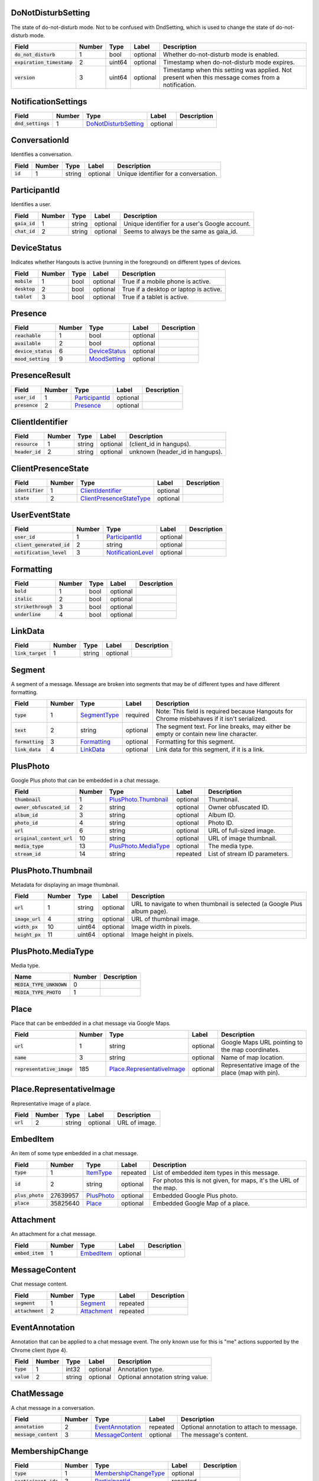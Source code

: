 .. This file was automatically generated from hangups/hangouts.proto and should not be edited directly.

DoNotDisturbSetting
-------------------

The state of do-not-disturb mode. Not to be confused with DndSetting, which
is used to change the state of do-not-disturb mode.

============================ ====== ====== ======== =================================================================================================
Field                        Number Type   Label    Description                                                                                      
============================ ====== ====== ======== =================================================================================================
:code:`do_not_disturb`       1      bool   optional Whether do-not-disturb mode is enabled.                                                          
:code:`expiration_timestamp` 2      uint64 optional Timestamp when do-not-disturb mode expires.                                                      
:code:`version`              3      uint64 optional Timestamp when this setting was applied. Not present when this message comes from a notification.
============================ ====== ====== ======== =================================================================================================

NotificationSettings
--------------------

==================== ====== ====================== ======== ===========
Field                Number Type                   Label    Description
==================== ====== ====================== ======== ===========
:code:`dnd_settings` 1      `DoNotDisturbSetting`_ optional            
==================== ====== ====================== ======== ===========

ConversationId
--------------

Identifies a conversation.

========== ====== ====== ======== =====================================
Field      Number Type   Label    Description                          
========== ====== ====== ======== =====================================
:code:`id` 1      string optional Unique identifier for a conversation.
========== ====== ====== ======== =====================================

ParticipantId
-------------

Identifies a user.

=============== ====== ====== ======== ==============================================
Field           Number Type   Label    Description                                   
=============== ====== ====== ======== ==============================================
:code:`gaia_id` 1      string optional Unique identifier for a user's Google account.
:code:`chat_id` 2      string optional Seems to always be the same as gaia_id.       
=============== ====== ====== ======== ==============================================

DeviceStatus
------------

Indicates whether Hangouts is active (running in the foreground) on
different types of devices.

=============== ====== ==== ======== ======================================
Field           Number Type Label    Description                           
=============== ====== ==== ======== ======================================
:code:`mobile`  1      bool optional True if a mobile phone is active.     
:code:`desktop` 2      bool optional True if a desktop or laptop is active.
:code:`tablet`  3      bool optional True if a tablet is active.           
=============== ====== ==== ======== ======================================

Presence
--------

===================== ====== =============== ======== ===========
Field                 Number Type            Label    Description
===================== ====== =============== ======== ===========
:code:`reachable`     1      bool            optional            
:code:`available`     2      bool            optional            
:code:`device_status` 6      `DeviceStatus`_ optional            
:code:`mood_setting`  9      `MoodSetting`_  optional            
===================== ====== =============== ======== ===========

PresenceResult
--------------

================ ====== ================ ======== ===========
Field            Number Type             Label    Description
================ ====== ================ ======== ===========
:code:`user_id`  1      `ParticipantId`_ optional            
:code:`presence` 2      `Presence`_      optional            
================ ====== ================ ======== ===========

ClientIdentifier
----------------

================= ====== ====== ======== ===============================
Field             Number Type   Label    Description                    
================= ====== ====== ======== ===============================
:code:`resource`  1      string optional (client_id in hangups).        
:code:`header_id` 2      string optional unknown (header_id in hangups).
================= ====== ====== ======== ===============================

ClientPresenceState
-------------------

================== ====== ========================== ======== ===========
Field              Number Type                       Label    Description
================== ====== ========================== ======== ===========
:code:`identifier` 1      `ClientIdentifier`_        optional            
:code:`state`      2      `ClientPresenceStateType`_ optional            
================== ====== ========================== ======== ===========

UserEventState
--------------

=========================== ====== ==================== ======== ===========
Field                       Number Type                 Label    Description
=========================== ====== ==================== ======== ===========
:code:`user_id`             1      `ParticipantId`_     optional            
:code:`client_generated_id` 2      string               optional            
:code:`notification_level`  3      `NotificationLevel`_ optional            
=========================== ====== ==================== ======== ===========

Formatting
----------

===================== ====== ==== ======== ===========
Field                 Number Type Label    Description
===================== ====== ==== ======== ===========
:code:`bold`          1      bool optional            
:code:`italic`        2      bool optional            
:code:`strikethrough` 3      bool optional            
:code:`underline`     4      bool optional            
===================== ====== ==== ======== ===========

LinkData
--------

=================== ====== ====== ======== ===========
Field               Number Type   Label    Description
=================== ====== ====== ======== ===========
:code:`link_target` 1      string optional            
=================== ====== ====== ======== ===========

Segment
-------

A segment of a message. Message are broken into segments that may be of
different types and have different formatting.

================== ====== ============== ======== ===========================================================================================
Field              Number Type           Label    Description                                                                                
================== ====== ============== ======== ===========================================================================================
:code:`type`       1      `SegmentType`_ required Note: This field is required because Hangouts for Chrome misbehaves if it isn't serialized.
:code:`text`       2      string         optional The segment text. For line breaks, may either be empty or contain new line character.      
:code:`formatting` 3      `Formatting`_  optional Formatting for this segment.                                                               
:code:`link_data`  4      `LinkData`_    optional Link data for this segment, if it is a link.                                               
================== ====== ============== ======== ===========================================================================================

PlusPhoto
---------

Google Plus photo that can be embedded in a chat message.

============================ ====== ====================== ======== =============================
Field                        Number Type                   Label    Description                  
============================ ====== ====================== ======== =============================
:code:`thumbnail`            1      `PlusPhoto.Thumbnail`_ optional Thumbnail.                   
:code:`owner_obfuscated_id`  2      string                 optional Owner obfuscated ID.         
:code:`album_id`             3      string                 optional Album ID.                    
:code:`photo_id`             4      string                 optional Photo ID.                    
:code:`url`                  6      string                 optional URL of full-sized image.     
:code:`original_content_url` 10     string                 optional URL of image thumbnail.      
:code:`media_type`           13     `PlusPhoto.MediaType`_ optional The media type.              
:code:`stream_id`            14     string                 repeated List of stream ID parameters.
============================ ====== ====================== ======== =============================

PlusPhoto.Thumbnail
-------------------

Metadata for displaying an image thumbnail.

================= ====== ====== ======== =========================================================================
Field             Number Type   Label    Description                                                              
================= ====== ====== ======== =========================================================================
:code:`url`       1      string optional URL to navigate to when thumbnail is selected (a Google Plus album page).
:code:`image_url` 4      string optional URL of thumbnail image.                                                  
:code:`width_px`  10     uint64 optional Image width in pixels.                                                   
:code:`height_px` 11     uint64 optional Image height in pixels.                                                  
================= ====== ====== ======== =========================================================================

PlusPhoto.MediaType
-------------------

Media type.

========================== ====== ===========
Name                       Number Description
========================== ====== ===========
:code:`MEDIA_TYPE_UNKNOWN` 0                 
:code:`MEDIA_TYPE_PHOTO`   1                 
========================== ====== ===========

Place
-----

Place that can be embedded in a chat message via Google Maps.

============================ ====== ============================ ======== =================================================
Field                        Number Type                         Label    Description                                      
============================ ====== ============================ ======== =================================================
:code:`url`                  1      string                       optional Google Maps URL pointing to the map coordinates. 
:code:`name`                 3      string                       optional Name of map location.                            
:code:`representative_image` 185    `Place.RepresentativeImage`_ optional Representative image of the place (map with pin).
============================ ====== ============================ ======== =================================================

Place.RepresentativeImage
-------------------------

Representative image of a place.

=========== ====== ====== ======== =============
Field       Number Type   Label    Description  
=========== ====== ====== ======== =============
:code:`url` 2      string optional URL of image.
=========== ====== ====== ======== =============

EmbedItem
---------

An item of some type embedded in a chat message.

================== ======== ============ ======== ================================================================
Field              Number   Type         Label    Description                                                     
================== ======== ============ ======== ================================================================
:code:`type`       1        `ItemType`_  repeated List of embedded item types in this message.                    
:code:`id`         2        string       optional For photos this is not given, for maps, it's the URL of the map.
:code:`plus_photo` 27639957 `PlusPhoto`_ optional Embedded Google Plus photo.                                     
:code:`place`      35825640 `Place`_     optional Embedded Google Map of a place.                                 
================== ======== ============ ======== ================================================================

Attachment
----------

An attachment for a chat message.

================== ====== ============ ======== ===========
Field              Number Type         Label    Description
================== ====== ============ ======== ===========
:code:`embed_item` 1      `EmbedItem`_ optional            
================== ====== ============ ======== ===========

MessageContent
--------------

Chat message content.

================== ====== ============= ======== ===========
Field              Number Type          Label    Description
================== ====== ============= ======== ===========
:code:`segment`    1      `Segment`_    repeated            
:code:`attachment` 2      `Attachment`_ repeated            
================== ====== ============= ======== ===========

EventAnnotation
---------------

Annotation that can be applied to a chat message event. The only known use
for this is "\me" actions supported by the Chrome client (type 4).

============= ====== ====== ======== =================================
Field         Number Type   Label    Description                      
============= ====== ====== ======== =================================
:code:`type`  1      int32  optional Annotation type.                 
:code:`value` 2      string optional Optional annotation string value.
============= ====== ====== ======== =================================

ChatMessage
-----------

A chat message in a conversation.

======================= ====== ================== ======== =========================================
Field                   Number Type               Label    Description                              
======================= ====== ================== ======== =========================================
:code:`annotation`      2      `EventAnnotation`_ repeated Optional annotation to attach to message.
:code:`message_content` 3      `MessageContent`_  optional The message's content.                   
======================= ====== ================== ======== =========================================

MembershipChange
----------------

======================= ====== ======================= ======== ===========
Field                   Number Type                    Label    Description
======================= ====== ======================= ======== ===========
:code:`type`            1      `MembershipChangeType`_ optional            
:code:`participant_ids` 3      `ParticipantId`_        repeated            
======================= ====== ======================= ======== ===========

ConversationRename
------------------

================ ====== ====== ======== ===========
Field            Number Type   Label    Description
================ ====== ====== ======== ===========
:code:`new_name` 1      string optional            
:code:`old_name` 2      string optional            
================ ====== ====== ======== ===========

HangoutEvent
------------

====================== ====== =================== ======== ===========
Field                  Number Type                Label    Description
====================== ====== =================== ======== ===========
:code:`event_type`     1      `HangoutEventType`_ optional            
:code:`participant_id` 2      `ParticipantId`_    repeated            
====================== ====== =================== ======== ===========

OTRModification
---------------

====================== ====== ===================== ======== ===========
Field                  Number Type                  Label    Description
====================== ====== ===================== ======== ===========
:code:`old_otr_status` 1      `OffTheRecordStatus`_ optional            
:code:`new_otr_status` 2      `OffTheRecordStatus`_ optional            
:code:`old_otr_toggle` 3      `OffTheRecordToggle`_ optional            
:code:`new_otr_toggle` 4      `OffTheRecordToggle`_ optional            
====================== ====== ===================== ======== ===========

HashModifier
------------

================= ====== ====== ======== ===========
Field             Number Type   Label    Description
================= ====== ====== ======== ===========
:code:`update_id` 1      string optional            
:code:`hash_diff` 2      uint64 optional            
:code:`version`   4      uint64 optional            
================= ====== ====== ======== ===========

Event
-----

Event that becomes part of a conversation's history.

=============================== ====== ===================== ======== =============================================
Field                           Number Type                  Label    Description                                  
=============================== ====== ===================== ======== =============================================
:code:`conversation_id`         1      `ConversationId`_     optional ID of the conversation this event belongs to.
:code:`sender_id`               2      `ParticipantId`_      optional ID of the user that sent this event.         
:code:`timestamp`               3      uint64                optional Timestamp when the event occurred.           
:code:`self_event_state`        4      `UserEventState`_     optional                                              
:code:`source_type`             6      `SourceType`_         optional                                              
:code:`chat_message`            7      `ChatMessage`_        optional                                              
:code:`membership_change`       9      `MembershipChange`_   optional                                              
:code:`conversation_rename`     10     `ConversationRename`_ optional                                              
:code:`hangout_event`           11     `HangoutEvent`_       optional                                              
:code:`event_id`                12     string                optional Unique ID for the event.                     
:code:`expiration_timestamp`    13     uint64                optional                                              
:code:`otr_modification`        14     `OTRModification`_    optional                                              
:code:`advances_sort_timestamp` 15     bool                  optional                                              
:code:`otr_status`              16     `OffTheRecordStatus`_ optional                                              
:code:`persisted`               17     bool                  optional                                              
:code:`medium_type`             20     `DeliveryMedium`_     optional                                              
:code:`event_type`              23     `EventType`_          optional The event's type.                            
:code:`event_version`           24     uint64                optional Event version timestamp.                     
:code:`hash_modifier`           26     `HashModifier`_       optional                                              
=============================== ====== ===================== ======== =============================================

UserReadState
-------------

============================= ====== ================ ======== ===========
Field                         Number Type             Label    Description
============================= ====== ================ ======== ===========
:code:`participant_id`        1      `ParticipantId`_ optional            
:code:`latest_read_timestamp` 2      uint64           optional            
============================= ====== ================ ======== ===========

DeliveryMedium
--------------

=================== ====== ===================== ======== ======================================================
Field               Number Type                  Label    Description                                           
=================== ====== ===================== ======== ======================================================
:code:`medium_type` 1      `DeliveryMediumType`_ optional                                                       
:code:`phone`       2      `Phone`_              optional Phone number to use for sending Google Voice messages.
=================== ====== ===================== ======== ======================================================

DeliveryMediumOption
--------------------

======================= ====== ================= ======== ===========
Field                   Number Type              Label    Description
======================= ====== ================= ======== ===========
:code:`delivery_medium` 1      `DeliveryMedium`_ optional            
:code:`current_default` 2      bool              optional            
======================= ====== ================= ======== ===========

UserConversationState
---------------------

============================== ====== ======================= ======== ===========
Field                          Number Type                    Label    Description
============================== ====== ======================= ======== ===========
:code:`client_generated_id`    2      string                  optional            
:code:`self_read_state`        7      `UserReadState`_        optional            
:code:`status`                 8      `ConversationStatus`_   optional            
:code:`notification_level`     9      `NotificationLevel`_    optional            
:code:`view`                   10     `ConversationView`_     repeated            
:code:`inviter_id`             11     `ParticipantId`_        optional            
:code:`invite_timestamp`       12     uint64                  optional            
:code:`sort_timestamp`         13     uint64                  optional            
:code:`active_timestamp`       14     uint64                  optional            
:code:`delivery_medium_option` 17     `DeliveryMediumOption`_ repeated            
============================== ====== ======================= ======== ===========

ConversationParticipantData
---------------------------

============================= ====== =================== ======== ===========
Field                         Number Type                Label    Description
============================= ====== =================== ======== ===========
:code:`id`                    1      `ParticipantId`_    optional            
:code:`fallback_name`         2      string              optional            
:code:`invitation_status`     3      `InvitationStatus`_ optional            
:code:`participant_type`      5      `ParticipantType`_  optional            
:code:`new_invitation_status` 6      `InvitationStatus`_ optional            
============================= ====== =================== ======== ===========

Conversation
------------

A conversation between two or more users.

====================================== ====== ============================== ======== ======================================================================
Field                                  Number Type                           Label    Description                                                           
====================================== ====== ============================== ======== ======================================================================
:code:`conversation_id`                1      `ConversationId`_              optional                                                                       
:code:`type`                           2      `ConversationType`_            optional                                                                       
:code:`name`                           3      string                         optional                                                                       
:code:`self_conversation_state`        4      `UserConversationState`_       optional                                                                       
:code:`read_state`                     8      `UserReadState`_               repeated                                                                       
:code:`has_active_hangout`             9      bool                           optional True if the conversation has an active Hangout.                       
:code:`otr_status`                     10     `OffTheRecordStatus`_          optional The conversation's "off the record" status.                           
:code:`otr_toggle`                     11     `OffTheRecordToggle`_          optional Whether the OTR toggle is available to the user for this conversation.
:code:`conversation_history_supported` 12     bool                           optional                                                                       
:code:`current_participant`            13     `ParticipantId`_               repeated                                                                       
:code:`participant_data`               14     `ConversationParticipantData`_ repeated                                                                       
:code:`network_type`                   18     `NetworkType`_                 repeated                                                                       
:code:`force_history_state`            19     `ForceHistory`_                optional                                                                       
====================================== ====== ============================== ======== ======================================================================

EasterEgg
---------

=============== ====== ====== ======== ===========
Field           Number Type   Label    Description
=============== ====== ====== ======== ===========
:code:`message` 1      string optional            
=============== ====== ====== ======== ===========

BlockStateChange
----------------

======================= ====== ================ ======== ===========
Field                   Number Type             Label    Description
======================= ====== ================ ======== ===========
:code:`participant_id`  1      `ParticipantId`_ optional            
:code:`new_block_state` 2      `BlockState`_    optional            
======================= ====== ================ ======== ===========

Photo
-----

===================================== ====== ====== ======== ===========
Field                                 Number Type   Label    Description
===================================== ====== ====== ======== ===========
:code:`photo_id`                      1      string optional            
:code:`delete_albumless_source_photo` 2      bool   optional            
===================================== ====== ====== ======== ===========

ExistingMedia
-------------

============= ====== ======== ======== ===========
Field         Number Type     Label    Description
============= ====== ======== ======== ===========
:code:`photo` 1      `Photo`_ optional            
============= ====== ======== ======== ===========

EventRequestHeader
------------------

=========================== ====== ===================== ======== ===========
Field                       Number Type                  Label    Description
=========================== ====== ===================== ======== ===========
:code:`conversation_id`     1      `ConversationId`_     optional            
:code:`client_generated_id` 2      uint64                optional            
:code:`expected_otr`        3      `OffTheRecordStatus`_ optional            
:code:`delivery_medium`     4      `DeliveryMedium`_     optional            
:code:`event_type`          5      `EventType`_          optional            
=========================== ====== ===================== ======== ===========

ClientVersion
-------------

The client and device version.

========================= ====== ================== ======== =======================================
Field                     Number Type               Label    Description                            
========================= ====== ================== ======== =======================================
:code:`client_id`         1      `ClientId`_        optional Identifies the client.                 
:code:`build_type`        2      `ClientBuildType`_ optional The client build type.                 
:code:`major_version`     3      string             optional Client version.                        
:code:`version_timestamp` 4      uint64             optional Client version timestamp.              
:code:`device_os_version` 5      string             optional OS version string (for native apps).   
:code:`device_hardware`   6      string             optional Device hardware name (for native apps).
========================= ====== ================== ======== =======================================

RequestHeader
-------------

Header for requests from the client to the server.

========================= ====== =================== ======== ===========
Field                     Number Type                Label    Description
========================= ====== =================== ======== ===========
:code:`client_version`    1      `ClientVersion`_    optional            
:code:`client_identifier` 2      `ClientIdentifier`_ optional            
:code:`language_code`     4      string              optional            
========================= ====== =================== ======== ===========

ResponseHeader
--------------

Header for responses from the server to the client.

=========================== ====== ================= ======== ===========
Field                       Number Type              Label    Description
=========================== ====== ================= ======== ===========
:code:`status`              1      `ResponseStatus`_ optional            
:code:`error_description`   2      string            optional            
:code:`debug_url`           3      string            optional            
:code:`request_trace_id`    4      string            optional            
:code:`current_server_time` 5      uint64            optional            
=========================== ====== ================= ======== ===========

Entity
------

A user that can participate in conversations.

============================== ====== ========================== ======== ==============================
Field                          Number Type                       Label    Description                   
============================== ====== ========================== ======== ==============================
:code:`id`                     9      `ParticipantId`_           optional The user's ID.                
:code:`presence`               8      `Presence`_                optional Optional user presence status.
:code:`properties`             10     `EntityProperties`_        optional Optional user properties.     
:code:`entity_type`            13     `ParticipantType`_         optional                               
:code:`had_past_hangout_state` 16     `Entity.PastHangoutState`_ optional                               
============================== ====== ========================== ======== ==============================

Entity.PastHangoutState
-----------------------

=========================================== ====== ===========
Name                                        Number Description
=========================================== ====== ===========
:code:`PAST_HANGOUT_STATE_UNKNOWN`          0                 
:code:`PAST_HANGOUT_STATE_HAD_PAST_HANGOUT` 1                 
:code:`PAST_HANGOUT_STATE_NO_PAST_HANGOUT`  2                 
=========================================== ====== ===========

EntityProperties
----------------

======================== ====== ================= ======== ===========
Field                    Number Type              Label    Description
======================== ====== ================= ======== ===========
:code:`type`             1      `ProfileType`_    optional            
:code:`display_name`     2      string            optional            
:code:`first_name`       3      string            optional            
:code:`photo_url`        4      string            optional            
:code:`email`            5      string            repeated            
:code:`phone`            6      string            repeated            
:code:`in_users_domain`  10     bool              optional            
:code:`gender`           11     `Gender`_         optional            
:code:`photo_url_status` 12     `PhotoUrlStatus`_ optional            
:code:`canonical_email`  15     string            optional            
======================== ====== ================= ======== ===========

ConversationState
-----------------

State of a conversation and recent events.

================================ ====== ========================= ======== ===========
Field                            Number Type                      Label    Description
================================ ====== ========================= ======== ===========
:code:`conversation_id`          1      `ConversationId`_         optional            
:code:`conversation`             2      `Conversation`_           optional            
:code:`event`                    3      `Event`_                  repeated            
:code:`event_continuation_token` 5      `EventContinuationToken`_ optional            
================================ ====== ========================= ======== ===========

EventContinuationToken
----------------------

Token that allows retrieving more events from a position in a conversation.
Specifying event_timestamp is sufficient.

================================== ====== ====== ======== ===========
Field                              Number Type   Label    Description
================================== ====== ====== ======== ===========
:code:`event_id`                   1      string optional            
:code:`storage_continuation_token` 2      bytes  optional            
:code:`event_timestamp`            3      uint64 optional            
================================== ====== ====== ======== ===========

EntityLookupSpec
----------------

=============== ====== ====== ======== ===========
Field           Number Type   Label    Description
=============== ====== ====== ======== ===========
:code:`gaia_id` 1      string optional            
=============== ====== ====== ======== ===========

ConfigurationBit
----------------

============================== ====== ======================= ======== ===========
Field                          Number Type                    Label    Description
============================== ====== ======================= ======== ===========
:code:`configuration_bit_type` 1      `ConfigurationBitType`_ optional            
:code:`value`                  2      bool                    optional            
============================== ====== ======================= ======== ===========

RichPresenceState
-----------------

======================================= ====== =========================== ======== ===========
Field                                   Number Type                        Label    Description
======================================= ====== =========================== ======== ===========
:code:`get_rich_presence_enabled_state` 3      `RichPresenceEnabledState`_ repeated            
======================================= ====== =========================== ======== ===========

RichPresenceEnabledState
------------------------

=============== ====== =================== ======== ===========
Field           Number Type                Label    Description
=============== ====== =================== ======== ===========
:code:`type`    1      `RichPresenceType`_ optional            
:code:`enabled` 2      bool                optional            
=============== ====== =================== ======== ===========

DesktopOffSetting
-----------------

=================== ====== ==== ======== ===============================
Field               Number Type Label    Description                    
=================== ====== ==== ======== ===============================
:code:`desktop_off` 1      bool optional State of "desktop off" setting.
=================== ====== ==== ======== ===============================

DesktopOffState
---------------

=================== ====== ====== ======== =============================================
Field               Number Type   Label    Description                                  
=================== ====== ====== ======== =============================================
:code:`desktop_off` 1      bool   optional Whether Hangouts desktop is signed off or on.
:code:`version`     2      uint64 optional                                              
=================== ====== ====== ======== =============================================

DndSetting
----------

Enable or disable do-not-disturb mode. Not to be confused with
DoNotDisturbSetting, which is used to indicate the state of do-not-disturb
mode.

====================== ====== ====== ======== =================================================
Field                  Number Type   Label    Description                                      
====================== ====== ====== ======== =================================================
:code:`do_not_disturb` 1      bool   optional Whether to enable or disable do-not-disturb mode.
:code:`timeout_secs`   2      uint64 optional Do not disturb expiration in seconds.            
====================== ====== ====== ======== =================================================

PresenceStateSetting
--------------------

==================== ====== ========================== ======== ===========
Field                Number Type                       Label    Description
==================== ====== ========================== ======== ===========
:code:`timeout_secs` 1      uint64                     optional            
:code:`type`         2      `ClientPresenceStateType`_ optional            
==================== ====== ========================== ======== ===========

MoodMessage
-----------

==================== ====== ============== ======== ===========
Field                Number Type           Label    Description
==================== ====== ============== ======== ===========
:code:`mood_content` 1      `MoodContent`_ optional            
==================== ====== ============== ======== ===========

MoodContent
-----------

=============== ====== ========== ======== ===========
Field           Number Type       Label    Description
=============== ====== ========== ======== ===========
:code:`segment` 1      `Segment`_ repeated            
=============== ====== ========== ======== ===========

MoodSetting
-----------

The user's mood message.

==================== ====== ============== ======== ===========
Field                Number Type           Label    Description
==================== ====== ============== ======== ===========
:code:`mood_message` 1      `MoodMessage`_ optional            
==================== ====== ============== ======== ===========

MoodState
---------

==================== ====== ============== ======== ===========
Field                Number Type           Label    Description
==================== ====== ============== ======== ===========
:code:`mood_setting` 4      `MoodSetting`_ optional            
==================== ====== ============== ======== ===========

DeleteAction
------------

==================================== ====== ============= ======== ===========
Field                                Number Type          Label    Description
==================================== ====== ============= ======== ===========
:code:`delete_action_timestamp`      1      uint64        optional            
:code:`delete_upper_bound_timestamp` 2      uint64        optional            
:code:`delete_type`                  3      `DeleteType`_ optional            
==================================== ====== ============= ======== ===========

InviteeID
---------

===================== ====== ====== ======== ===========
Field                 Number Type   Label    Description
===================== ====== ====== ======== ===========
:code:`gaia_id`       1      string optional            
:code:`fallback_name` 4      string optional            
===================== ====== ====== ======== ===========

Country
-------

Describes a user's country.

==================== ====== ====== ======== ===================================
Field                Number Type   Label    Description                        
==================== ====== ====== ======== ===================================
:code:`region_code`  1      string optional Abbreviated region code (eg. "CA").
:code:`country_code` 2      uint64 optional Country's calling code (eg. "1").  
==================== ====== ====== ======== ===================================

DesktopSoundSetting
-------------------

Sound settings in the desktop Hangouts client.

================================ ====== ============= ======== ============================================
Field                            Number Type          Label    Description                                 
================================ ====== ============= ======== ============================================
:code:`desktop_sound_state`      1      `SoundState`_ optional Whether to play sound for incoming messages.
:code:`desktop_ring_sound_state` 2      `SoundState`_ optional Whether to ring for incoming calls.         
================================ ====== ============= ======== ============================================

PhoneData
---------

=============================== ====== ======================= ======== ===========
Field                           Number Type                    Label    Description
=============================== ====== ======================= ======== ===========
:code:`phone`                   1      `Phone`_                repeated            
:code:`caller_id_settings_mask` 3      `CallerIdSettingsMask`_ optional            
=============================== ====== ======================= ======== ===========

Phone
-----

============================== ====== ============================= ======== ===========
Field                          Number Type                          Label    Description
============================== ====== ============================= ======== ===========
:code:`phone_number`           1      `PhoneNumber`_                optional            
:code:`google_voice`           2      bool                          optional            
:code:`verification_status`    3      `PhoneVerificationStatus`_    optional            
:code:`discoverable`           4      bool                          optional            
:code:`discoverability_status` 5      `PhoneDiscoverabilityStatus`_ optional            
:code:`primary`                6      bool                          optional            
============================== ====== ============================= ======== ===========

I18nData
--------

============================ ====== ======================== ======== ===========
Field                        Number Type                     Label    Description
============================ ====== ======================== ======== ===========
:code:`national_number`      1      string                   optional            
:code:`international_number` 2      string                   optional            
:code:`country_code`         3      uint64                   optional            
:code:`region_code`          4      string                   optional            
:code:`is_valid`             5      bool                     optional            
:code:`validation_result`    6      `PhoneValidationResult`_ optional            
============================ ====== ======================== ======== ===========

PhoneNumber
-----------

================= ====== =========== ======== ============================================
Field             Number Type        Label    Description                                 
================= ====== =========== ======== ============================================
:code:`e164`      1      string      optional Phone number as string (eg. "+15551234567").
:code:`i18n_data` 2      `I18nData`_ optional                                             
================= ====== =========== ======== ============================================

SuggestedContactGroupHash
-------------------------

=================== ====== ====== ======== ============================================
Field               Number Type   Label    Description                                 
=================== ====== ====== ======== ============================================
:code:`max_results` 1      uint64 optional Number of results to return from this group.
:code:`hash`        2      bytes  optional A 4-byte hash.                              
=================== ====== ====== ======== ============================================

SuggestedContact
----------------

========================= ====== =================== ======== ===========
Field                     Number Type                Label    Description
========================= ====== =================== ======== ===========
:code:`entity`            1      `Entity`_           optional            
:code:`invitation_status` 2      `InvitationStatus`_ optional            
========================= ====== =================== ======== ===========

SuggestedContactGroup
---------------------

==================== ====== =================== ======== ==============
Field                Number Type                Label    Description   
==================== ====== =================== ======== ==============
:code:`hash_matched` 1      bool                optional               
:code:`hash`         2      bytes               optional A 4-byte hash.
:code:`contact`      3      `SuggestedContact`_ repeated               
==================== ====== =================== ======== ==============

StateUpdate
-----------

Pushed from the server to the client to notify it of state changes. Includes
exactly one type of notification, and optionally updates the attributes of a
conversation.

================================================ ====== =============================================== ======== ====================================================================================
Field                                            Number Type                                            Label    Description                                                                         
================================================ ====== =============================================== ======== ====================================================================================
:code:`state_update_header`                      1      `StateUpdateHeader`_                            optional                                                                                     
:code:`conversation`                             13     `Conversation`_                                 optional If set, includes conversation attributes that have been updated by the notification.
:code:`event_notification`                       3      `EventNotification`_                            optional                                                                                     
:code:`focus_notification`                       4      `SetFocusNotification`_                         optional                                                                                     
:code:`typing_notification`                      5      `SetTypingNotification`_                        optional                                                                                     
:code:`notification_level_notification`          6      `SetConversationNotificationLevelNotification`_ optional                                                                                     
:code:`reply_to_invite_notification`             7      `ReplyToInviteNotification`_                    optional                                                                                     
:code:`watermark_notification`                   8      `WatermarkNotification`_                        optional                                                                                     
:code:`view_modification`                        11     `ConversationViewModification`_                 optional                                                                                     
:code:`easter_egg_notification`                  12     `EasterEggNotification`_                        optional                                                                                     
:code:`self_presence_notification`               14     `SelfPresenceNotification`_                     optional                                                                                     
:code:`delete_notification`                      15     `DeleteActionNotification`_                     optional                                                                                     
:code:`presence_notification`                    16     `PresenceNotification`_                         optional                                                                                     
:code:`block_notification`                       17     `BlockNotification`_                            optional                                                                                     
:code:`notification_setting_notification`        19     `SetNotificationSettingNotification`_           optional                                                                                     
:code:`rich_presence_enabled_state_notification` 20     `RichPresenceEnabledStateNotification`_         optional                                                                                     
================================================ ====== =============================================== ======== ====================================================================================

StateUpdateHeader
-----------------

Header for StateUpdate messages.

============================= ====== ======================= ======== ===========
Field                         Number Type                    Label    Description
============================= ====== ======================= ======== ===========
:code:`active_client_state`   1      `ActiveClientState`_    optional            
:code:`request_trace_id`      3      string                  optional            
:code:`notification_settings` 4      `NotificationSettings`_ optional            
:code:`current_server_time`   5      uint64                  optional            
============================= ====== ======================= ======== ===========

BatchUpdate
-----------

List of StateUpdate messages to allow pushing multiple notifications from
the server to the client simultaneously.

==================== ====== ============== ======== ===========
Field                Number Type           Label    Description
==================== ====== ============== ======== ===========
:code:`state_update` 1      `StateUpdate`_ repeated            
==================== ====== ============== ======== ===========

EventNotification
-----------------

============= ====== ======== ======== ===========
Field         Number Type     Label    Description
============= ====== ======== ======== ===========
:code:`event` 1      `Event`_ optional            
============= ====== ======== ======== ===========

SetFocusNotification
--------------------

======================= ====== ================= ======== ===========
Field                   Number Type              Label    Description
======================= ====== ================= ======== ===========
:code:`conversation_id` 1      `ConversationId`_ optional            
:code:`sender_id`       2      `ParticipantId`_  optional            
:code:`timestamp`       3      uint64            optional            
:code:`type`            4      `FocusType`_      optional            
:code:`device`          5      `FocusDevice`_    optional            
======================= ====== ================= ======== ===========

SetTypingNotification
---------------------

======================= ====== ================= ======== ===========
Field                   Number Type              Label    Description
======================= ====== ================= ======== ===========
:code:`conversation_id` 1      `ConversationId`_ optional            
:code:`sender_id`       2      `ParticipantId`_  optional            
:code:`timestamp`       3      uint64            optional            
:code:`type`            4      `TypingType`_     optional            
======================= ====== ================= ======== ===========

SetConversationNotificationLevelNotification
--------------------------------------------

======================= ====== ==================== ======== ===========
Field                   Number Type                 Label    Description
======================= ====== ==================== ======== ===========
:code:`conversation_id` 1      `ConversationId`_    optional            
:code:`level`           2      `NotificationLevel`_ optional            
:code:`timestamp`       4      uint64               optional            
======================= ====== ==================== ======== ===========

ReplyToInviteNotification
-------------------------

======================= ====== ==================== ======== ===========
Field                   Number Type                 Label    Description
======================= ====== ==================== ======== ===========
:code:`conversation_id` 1      `ConversationId`_    optional            
:code:`type`            2      `ReplyToInviteType`_ optional            
======================= ====== ==================== ======== ===========

WatermarkNotification
---------------------

============================= ====== ================= ======== ===========
Field                         Number Type              Label    Description
============================= ====== ================= ======== ===========
:code:`sender_id`             1      `ParticipantId`_  optional            
:code:`conversation_id`       2      `ConversationId`_ optional            
:code:`latest_read_timestamp` 3      uint64            optional            
============================= ====== ================= ======== ===========

ConversationViewModification
----------------------------

======================= ====== =================== ======== ===========
Field                   Number Type                Label    Description
======================= ====== =================== ======== ===========
:code:`conversation_id` 1      `ConversationId`_   optional            
:code:`old_view`        2      `ConversationView`_ optional            
:code:`new_view`        3      `ConversationView`_ optional            
======================= ====== =================== ======== ===========

EasterEggNotification
---------------------

======================= ====== ================= ======== ===========
Field                   Number Type              Label    Description
======================= ====== ================= ======== ===========
:code:`sender_id`       1      `ParticipantId`_  optional            
:code:`conversation_id` 2      `ConversationId`_ optional            
:code:`easter_egg`      3      `EasterEgg`_      optional            
======================= ====== ================= ======== ===========

SelfPresenceNotification
------------------------

Notifies the status of other clients and mood.

============================== ====== ====================== ======== ===========
Field                          Number Type                   Label    Description
============================== ====== ====================== ======== ===========
:code:`client_presence_state`  1      `ClientPresenceState`_ optional            
:code:`do_not_disturb_setting` 3      `DoNotDisturbSetting`_ optional            
:code:`desktop_off_setting`    4      `DesktopOffSetting`_   optional            
:code:`desktop_off_state`      5      `DesktopOffState`_     optional            
:code:`mood_state`             6      `MoodState`_           optional            
============================== ====== ====================== ======== ===========

DeleteActionNotification
------------------------

======================= ====== ================= ======== ===========
Field                   Number Type              Label    Description
======================= ====== ================= ======== ===========
:code:`conversation_id` 1      `ConversationId`_ optional            
:code:`delete_action`   2      `DeleteAction`_   optional            
======================= ====== ================= ======== ===========

PresenceNotification
--------------------

================ ====== ================= ======== ===========
Field            Number Type              Label    Description
================ ====== ================= ======== ===========
:code:`presence` 1      `PresenceResult`_ repeated            
================ ====== ================= ======== ===========

BlockNotification
-----------------

========================== ====== =================== ======== ===========
Field                      Number Type                Label    Description
========================== ====== =================== ======== ===========
:code:`block_state_change` 1      `BlockStateChange`_ repeated            
========================== ====== =================== ======== ===========

SetNotificationSettingNotification
----------------------------------

============================= ====== ====================== ======== ===========
Field                         Number Type                   Label    Description
============================= ====== ====================== ======== ===========
:code:`desktop_sound_setting` 2      `DesktopSoundSetting`_ optional            
============================= ====== ====================== ======== ===========

RichPresenceEnabledStateNotification
------------------------------------

=================================== ====== =========================== ======== ===========
Field                               Number Type                        Label    Description
=================================== ====== =========================== ======== ===========
:code:`rich_presence_enabled_state` 1      `RichPresenceEnabledState`_ repeated            
=================================== ====== =========================== ======== ===========

ConversationSpec
----------------

======================= ====== ================= ======== ===========
Field                   Number Type              Label    Description
======================= ====== ================= ======== ===========
:code:`conversation_id` 1      `ConversationId`_ optional            
======================= ====== ================= ======== ===========

AddUserRequest
--------------

============================ ====== ===================== ======== ===========
Field                        Number Type                  Label    Description
============================ ====== ===================== ======== ===========
:code:`request_header`       1      `RequestHeader`_      optional            
:code:`invitee_id`           3      `InviteeID`_          repeated            
:code:`event_request_header` 5      `EventRequestHeader`_ optional            
============================ ====== ===================== ======== ===========

AddUserResponse
---------------

======================= ====== ================= ======== ===========
Field                   Number Type              Label    Description
======================= ====== ================= ======== ===========
:code:`response_header` 1      `ResponseHeader`_ optional            
:code:`created_event`   5      `Event`_          optional            
======================= ====== ================= ======== ===========

CreateConversationRequest
-------------------------

=========================== ====== =================== ======== ===========
Field                       Number Type                Label    Description
=========================== ====== =================== ======== ===========
:code:`request_header`      1      `RequestHeader`_    optional            
:code:`type`                2      `ConversationType`_ optional            
:code:`client_generated_id` 3      uint64              optional            
:code:`name`                4      string              optional            
:code:`invitee_id`          5      `InviteeID`_        repeated            
=========================== ====== =================== ======== ===========

CreateConversationResponse
--------------------------

================================ ====== ================= ======== ===========
Field                            Number Type              Label    Description
================================ ====== ================= ======== ===========
:code:`response_header`          1      `ResponseHeader`_ optional            
:code:`conversation`             2      `Conversation`_   optional            
:code:`new_conversation_created` 7      bool              optional            
================================ ====== ================= ======== ===========

DeleteConversationRequest
-------------------------

==================================== ====== ================= ======== ===========
Field                                Number Type              Label    Description
==================================== ====== ================= ======== ===========
:code:`request_header`               1      `RequestHeader`_  optional            
:code:`conversation_id`              2      `ConversationId`_ optional            
:code:`delete_upper_bound_timestamp` 3      uint64            optional            
==================================== ====== ================= ======== ===========

DeleteConversationResponse
--------------------------

======================= ====== ================= ======== ===========
Field                   Number Type              Label    Description
======================= ====== ================= ======== ===========
:code:`response_header` 1      `ResponseHeader`_ optional            
:code:`delete_action`   2      `DeleteAction`_   optional            
======================= ====== ================= ======== ===========

EasterEggRequest
----------------

======================= ====== ================= ======== ===========
Field                   Number Type              Label    Description
======================= ====== ================= ======== ===========
:code:`request_header`  1      `RequestHeader`_  optional            
:code:`conversation_id` 2      `ConversationId`_ optional            
:code:`easter_egg`      3      `EasterEgg`_      optional            
======================= ====== ================= ======== ===========

EasterEggResponse
-----------------

======================= ====== ================= ======== ===========
Field                   Number Type              Label    Description
======================= ====== ================= ======== ===========
:code:`response_header` 1      `ResponseHeader`_ optional            
:code:`timestamp`       2      uint64            optional            
======================= ====== ================= ======== ===========

GetConversationRequest
----------------------

=================================== ====== ========================= ======== ===========
Field                               Number Type                      Label    Description
=================================== ====== ========================= ======== ===========
:code:`request_header`              1      `RequestHeader`_          optional            
:code:`conversation_spec`           2      `ConversationSpec`_       optional            
:code:`include_event`               4      bool                      optional            
:code:`max_events_per_conversation` 6      uint64                    optional            
:code:`event_continuation_token`    7      `EventContinuationToken`_ optional            
=================================== ====== ========================= ======== ===========

GetConversationResponse
-----------------------

========================== ====== ==================== ======== ===========
Field                      Number Type                 Label    Description
========================== ====== ==================== ======== ===========
:code:`response_header`    1      `ResponseHeader`_    optional            
:code:`conversation_state` 2      `ConversationState`_ optional            
========================== ====== ==================== ======== ===========

GetEntityByIdRequest
--------------------

========================= ====== =================== ======== ===========
Field                     Number Type                Label    Description
========================= ====== =================== ======== ===========
:code:`request_header`    1      `RequestHeader`_    optional            
:code:`batch_lookup_spec` 3      `EntityLookupSpec`_ repeated            
========================= ====== =================== ======== ===========

GetEntityByIdResponse
---------------------

======================= ====== ================= ======== ===========
Field                   Number Type              Label    Description
======================= ====== ================= ======== ===========
:code:`response_header` 1      `ResponseHeader`_ optional            
:code:`entity`          2      `Entity`_         repeated            
======================= ====== ================= ======== ===========

GetSuggestedEntitiesRequest
---------------------------

================================== ====== ============================ ======== ===========
Field                              Number Type                         Label    Description
================================== ====== ============================ ======== ===========
:code:`request_header`             1      `RequestHeader`_             optional            
:code:`favorites`                  8      `SuggestedContactGroupHash`_ optional            
:code:`contacts_you_hangout_with`  9      `SuggestedContactGroupHash`_ optional            
:code:`other_contacts_on_hangouts` 10     `SuggestedContactGroupHash`_ optional            
:code:`other_contacts`             11     `SuggestedContactGroupHash`_ optional            
:code:`dismissed_contacts`         12     `SuggestedContactGroupHash`_ optional            
:code:`pinned_favorites`           13     `SuggestedContactGroupHash`_ optional            
================================== ====== ============================ ======== ===========

GetSuggestedEntitiesResponse
----------------------------

================================== ====== ======================== ======== ===========
Field                              Number Type                     Label    Description
================================== ====== ======================== ======== ===========
:code:`response_header`            1      `ResponseHeader`_        optional            
:code:`entity`                     2      `Entity`_                repeated            
:code:`favorites`                  4      `SuggestedContactGroup`_ optional            
:code:`contacts_you_hangout_with`  5      `SuggestedContactGroup`_ optional            
:code:`other_contacts_on_hangouts` 6      `SuggestedContactGroup`_ optional            
:code:`other_contacts`             7      `SuggestedContactGroup`_ optional            
:code:`dismissed_contacts`         8      `SuggestedContactGroup`_ optional            
:code:`pinned_favorites`           9      `SuggestedContactGroup`_ optional            
================================== ====== ======================== ======== ===========

GetSelfInfoRequest
------------------

====================== ====== ================ ======== ===========
Field                  Number Type             Label    Description
====================== ====== ================ ======== ===========
:code:`request_header` 1      `RequestHeader`_ optional            
====================== ====== ================ ======== ===========

GetSelfInfoResponse
-------------------

============================= ====== ====================== ======== ===========
Field                         Number Type                   Label    Description
============================= ====== ====================== ======== ===========
:code:`response_header`       1      `ResponseHeader`_      optional            
:code:`self_entity`           2      `Entity`_              optional            
:code:`is_known_minor`        3      bool                   optional            
:code:`dnd_state`             5      `DoNotDisturbSetting`_ optional            
:code:`desktop_off_setting`   6      `DesktopOffSetting`_   optional            
:code:`phone_data`            7      `PhoneData`_           optional            
:code:`configuration_bit`     8      `ConfigurationBit`_    repeated            
:code:`desktop_off_state`     9      `DesktopOffState`_     optional            
:code:`google_plus_user`      10     bool                   optional            
:code:`desktop_sound_setting` 11     `DesktopSoundSetting`_ optional            
:code:`rich_presence_state`   12     `RichPresenceState`_   optional            
:code:`default_country`       19     `Country`_             optional            
============================= ====== ====================== ======== ===========

QueryPresenceRequest
--------------------

====================== ====== ================ ======== ===========
Field                  Number Type             Label    Description
====================== ====== ================ ======== ===========
:code:`request_header` 1      `RequestHeader`_ optional            
:code:`participant_id` 2      `ParticipantId`_ repeated            
:code:`field_mask`     3      `FieldMask`_     repeated            
====================== ====== ================ ======== ===========

QueryPresenceResponse
---------------------

======================= ====== ================= ======== ===========
Field                   Number Type              Label    Description
======================= ====== ================= ======== ===========
:code:`response_header` 1      `ResponseHeader`_ optional            
:code:`presence_result` 2      `PresenceResult`_ repeated            
======================= ====== ================= ======== ===========

RemoveUserRequest
-----------------

============================ ====== ===================== ======== ===========
Field                        Number Type                  Label    Description
============================ ====== ===================== ======== ===========
:code:`request_header`       1      `RequestHeader`_      optional            
:code:`event_request_header` 5      `EventRequestHeader`_ optional            
============================ ====== ===================== ======== ===========

RemoveUserResponse
------------------

======================= ====== ================= ======== ===========
Field                   Number Type              Label    Description
======================= ====== ================= ======== ===========
:code:`response_header` 1      `ResponseHeader`_ optional            
:code:`created_event`   4      `Event`_          optional            
======================= ====== ================= ======== ===========

RenameConversationRequest
-------------------------

============================ ====== ===================== ======== ===========
Field                        Number Type                  Label    Description
============================ ====== ===================== ======== ===========
:code:`request_header`       1      `RequestHeader`_      optional            
:code:`new_name`             3      string                optional            
:code:`event_request_header` 5      `EventRequestHeader`_ optional            
============================ ====== ===================== ======== ===========

RenameConversationResponse
--------------------------

======================= ====== ================= ======== ===========
Field                   Number Type              Label    Description
======================= ====== ================= ======== ===========
:code:`response_header` 1      `ResponseHeader`_ optional            
:code:`created_event`   4      `Event`_          optional            
======================= ====== ================= ======== ===========

SearchEntitiesRequest
---------------------

====================== ====== ================ ======== ===========
Field                  Number Type             Label    Description
====================== ====== ================ ======== ===========
:code:`request_header` 1      `RequestHeader`_ optional            
:code:`query`          3      string           optional            
:code:`max_count`      4      uint64           optional            
====================== ====== ================ ======== ===========

SearchEntitiesResponse
----------------------

======================= ====== ================= ======== ===========
Field                   Number Type              Label    Description
======================= ====== ================= ======== ===========
:code:`response_header` 1      `ResponseHeader`_ optional            
:code:`entity`          2      `Entity`_         repeated            
======================= ====== ================= ======== ===========

SendChatMessageRequest
----------------------

============================ ====== ===================== ======== ===========
Field                        Number Type                  Label    Description
============================ ====== ===================== ======== ===========
:code:`request_header`       1      `RequestHeader`_      optional            
:code:`annotation`           5      `EventAnnotation`_    repeated            
:code:`message_content`      6      `MessageContent`_     optional            
:code:`existing_media`       7      `ExistingMedia`_      optional            
:code:`event_request_header` 8      `EventRequestHeader`_ optional            
============================ ====== ===================== ======== ===========

SendChatMessageResponse
-----------------------

======================= ====== ================= ======== ===========
Field                   Number Type              Label    Description
======================= ====== ================= ======== ===========
:code:`response_header` 1      `ResponseHeader`_ optional            
:code:`created_event`   6      `Event`_          optional            
======================= ====== ================= ======== ===========

SetActiveClientRequest
----------------------

====================== ====== ================ ======== ================================================
Field                  Number Type             Label    Description                                     
====================== ====== ================ ======== ================================================
:code:`request_header` 1      `RequestHeader`_ optional                                                 
:code:`is_active`      2      bool             optional Whether to set the client as active or inactive.
:code:`full_jid`       3      string           optional 'email/resource'.                               
:code:`timeout_secs`   4      uint64           optional Timeout in seconds for client to remain active. 
====================== ====== ================ ======== ================================================

SetActiveClientResponse
-----------------------

======================= ====== ================= ======== ===========
Field                   Number Type              Label    Description
======================= ====== ================= ======== ===========
:code:`response_header` 1      `ResponseHeader`_ optional            
======================= ====== ================= ======== ===========

SetConversationLevelRequest
---------------------------

====================== ====== ================ ======== ===========
Field                  Number Type             Label    Description
====================== ====== ================ ======== ===========
:code:`request_header` 1      `RequestHeader`_ optional            
====================== ====== ================ ======== ===========

SetConversationLevelResponse
----------------------------

======================= ====== ================= ======== ===========
Field                   Number Type              Label    Description
======================= ====== ================= ======== ===========
:code:`response_header` 1      `ResponseHeader`_ optional            
======================= ====== ================= ======== ===========

SetConversationNotificationLevelRequest
---------------------------------------

======================= ====== ==================== ======== ===========
Field                   Number Type                 Label    Description
======================= ====== ==================== ======== ===========
:code:`request_header`  1      `RequestHeader`_     optional            
:code:`conversation_id` 2      `ConversationId`_    optional            
:code:`level`           3      `NotificationLevel`_ optional            
======================= ====== ==================== ======== ===========

SetConversationNotificationLevelResponse
----------------------------------------

======================= ====== ================= ======== ===========
Field                   Number Type              Label    Description
======================= ====== ================= ======== ===========
:code:`response_header` 1      `ResponseHeader`_ optional            
:code:`timestamp`       2      uint64            optional            
======================= ====== ================= ======== ===========

SetFocusRequest
---------------

======================= ====== ================= ======== ===========
Field                   Number Type              Label    Description
======================= ====== ================= ======== ===========
:code:`request_header`  1      `RequestHeader`_  optional            
:code:`conversation_id` 2      `ConversationId`_ optional            
:code:`type`            3      `FocusType`_      optional            
:code:`timeout_secs`    4      uint32            optional            
======================= ====== ================= ======== ===========

SetFocusResponse
----------------

======================= ====== ================= ======== ===========
Field                   Number Type              Label    Description
======================= ====== ================= ======== ===========
:code:`response_header` 1      `ResponseHeader`_ optional            
:code:`timestamp`       2      uint64            optional            
======================= ====== ================= ======== ===========

SetPresenceRequest
------------------

Allows setting one or more of the included presence-related settings.

============================== ====== ======================= ======== ===========
Field                          Number Type                    Label    Description
============================== ====== ======================= ======== ===========
:code:`request_header`         1      `RequestHeader`_        optional            
:code:`presence_state_setting` 2      `PresenceStateSetting`_ optional            
:code:`dnd_setting`            3      `DndSetting`_           optional            
:code:`desktop_off_setting`    5      `DesktopOffSetting`_    optional            
:code:`mood_setting`           8      `MoodSetting`_          optional            
============================== ====== ======================= ======== ===========

SetPresenceResponse
-------------------

======================= ====== ================= ======== ===========
Field                   Number Type              Label    Description
======================= ====== ================= ======== ===========
:code:`response_header` 1      `ResponseHeader`_ optional            
======================= ====== ================= ======== ===========

SetTypingRequest
----------------

======================= ====== ================= ======== ===========
Field                   Number Type              Label    Description
======================= ====== ================= ======== ===========
:code:`request_header`  1      `RequestHeader`_  optional            
:code:`conversation_id` 2      `ConversationId`_ optional            
:code:`type`            3      `TypingType`_     optional            
======================= ====== ================= ======== ===========

SetTypingResponse
-----------------

======================= ====== ================= ======== ===========
Field                   Number Type              Label    Description
======================= ====== ================= ======== ===========
:code:`response_header` 1      `ResponseHeader`_ optional            
:code:`timestamp`       2      uint64            optional            
======================= ====== ================= ======== ===========

SyncAllNewEventsRequest
-----------------------

=============================== ====== ================ ======== ===============================================
Field                           Number Type             Label    Description                                    
=============================== ====== ================ ======== ===============================================
:code:`request_header`          1      `RequestHeader`_ optional                                                
:code:`last_sync_timestamp`     2      uint64           optional Timestamp after which to return all new events.
:code:`max_response_size_bytes` 8      uint64           optional                                                
=============================== ====== ================ ======== ===============================================

SyncAllNewEventsResponse
------------------------

========================== ====== ==================== ======== ===========
Field                      Number Type                 Label    Description
========================== ====== ==================== ======== ===========
:code:`response_header`    1      `ResponseHeader`_    optional            
:code:`sync_timestamp`     2      uint64               optional            
:code:`conversation_state` 3      `ConversationState`_ repeated            
========================== ====== ==================== ======== ===========

SyncRecentConversationsRequest
------------------------------

=================================== ====== ================ ======== ===========
Field                               Number Type             Label    Description
=================================== ====== ================ ======== ===========
:code:`request_header`              1      `RequestHeader`_ optional            
:code:`max_conversations`           3      uint64           optional            
:code:`max_events_per_conversation` 4      uint64           optional            
:code:`sync_filter`                 5      `SyncFilter`_    repeated            
=================================== ====== ================ ======== ===========

SyncRecentConversationsResponse
-------------------------------

========================== ====== ==================== ======== ===========
Field                      Number Type                 Label    Description
========================== ====== ==================== ======== ===========
:code:`response_header`    1      `ResponseHeader`_    optional            
:code:`sync_timestamp`     2      uint64               optional            
:code:`conversation_state` 3      `ConversationState`_ repeated            
========================== ====== ==================== ======== ===========

UpdateWatermarkRequest
----------------------

=========================== ====== ================= ======== ===========
Field                       Number Type              Label    Description
=========================== ====== ================= ======== ===========
:code:`request_header`      1      `RequestHeader`_  optional            
:code:`conversation_id`     2      `ConversationId`_ optional            
:code:`last_read_timestamp` 3      uint64            optional            
=========================== ====== ================= ======== ===========

UpdateWatermarkResponse
-----------------------

======================= ====== ================= ======== ===========
Field                   Number Type              Label    Description
======================= ====== ================= ======== ===========
:code:`response_header` 1      `ResponseHeader`_ optional            
======================= ====== ================= ======== ===========

ActiveClientState
-----------------

Describes which Hangouts client is active.

======================================== ====== ==========================
Name                                     Number Description               
======================================== ====== ==========================
:code:`ACTIVE_CLIENT_STATE_NO_ACTIVE`    0      No client is active.      
:code:`ACTIVE_CLIENT_STATE_IS_ACTIVE`    1      This is the active client.
:code:`ACTIVE_CLIENT_STATE_OTHER_ACTIVE` 2      Other client is active.   
======================================== ====== ==========================

FocusType
---------

============================ ====== ===========
Name                         Number Description
============================ ====== ===========
:code:`FOCUS_TYPE_UNKNOWN`   0                 
:code:`FOCUS_TYPE_FOCUSED`   1                 
:code:`FOCUS_TYPE_UNFOCUSED` 2                 
============================ ====== ===========

FocusDevice
-----------

================================ ====== ===========
Name                             Number Description
================================ ====== ===========
:code:`FOCUS_DEVICE_UNSPECIFIED` 0                 
:code:`FOCUS_DEVICE_DESKTOP`     20                
:code:`FOCUS_DEVICE_MOBILE`      300               
================================ ====== ===========

TypingType
----------

=========================== ====== =====================================
Name                        Number Description                          
=========================== ====== =====================================
:code:`TYPING_TYPE_UNKNOWN` 0                                           
:code:`TYPING_TYPE_STARTED` 1      Started typing.                      
:code:`TYPING_TYPE_PAUSED`  2      Stopped typing with inputted text.   
:code:`TYPING_TYPE_STOPPED` 3      Stopped typing with no inputted text.
=========================== ====== =====================================

ClientPresenceStateType
-----------------------

============================================ ====== ===========
Name                                         Number Description
============================================ ====== ===========
:code:`CLIENT_PRESENCE_STATE_UNKNOWN`        0                 
:code:`CLIENT_PRESENCE_STATE_NONE`           1                 
:code:`CLIENT_PRESENCE_STATE_DESKTOP_IDLE`   30                
:code:`CLIENT_PRESENCE_STATE_DESKTOP_ACTIVE` 40                
============================================ ====== ===========

NotificationLevel
-----------------

================================== ====== ===========================
Name                               Number Description                
================================== ====== ===========================
:code:`NOTIFICATION_LEVEL_UNKNOWN` 0                                 
:code:`NOTIFICATION_LEVEL_QUIET`   10     Notifications are disabled.
:code:`NOTIFICATION_LEVEL_RING`    30     Notifications are enabled. 
================================== ====== ===========================

SegmentType
-----------

=============================== ====== ============================
Name                            Number Description                 
=============================== ====== ============================
:code:`SEGMENT_TYPE_TEXT`       0      Segment is text.            
:code:`SEGMENT_TYPE_LINE_BREAK` 1      Segment is a line break.    
:code:`SEGMENT_TYPE_LINK`       2      Segment is hyperlinked text.
=============================== ====== ============================

ItemType
--------

A type of embedded item.

============================ ====== ==================
Name                         Number Description       
============================ ====== ==================
:code:`ITEM_TYPE_THING`      0                        
:code:`ITEM_TYPE_PLUS_PHOTO` 249    Google Plus photo.
:code:`ITEM_TYPE_PLACE`      335                      
:code:`ITEM_TYPE_PLACE_V2`   340    Google Map place. 
============================ ====== ==================

MembershipChangeType
--------------------

==================================== ====== ===========
Name                                 Number Description
==================================== ====== ===========
:code:`MEMBERSHIP_CHANGE_TYPE_JOIN`  1                 
:code:`MEMBERSHIP_CHANGE_TYPE_LEAVE` 2                 
==================================== ====== ===========

HangoutEventType
----------------

====================================== ====== ===========
Name                                   Number Description
====================================== ====== ===========
:code:`HANGOUT_EVENT_TYPE_UNKNOWN`     0                 
:code:`HANGOUT_EVENT_TYPE_START`       1                 
:code:`HANGOUT_EVENT_TYPE_END`         2                 
:code:`HANGOUT_EVENT_TYPE_JOIN`        3                 
:code:`HANGOUT_EVENT_TYPE_LEAVE`       4                 
:code:`HANGOUT_EVENT_TYPE_COMING_SOON` 5                 
:code:`HANGOUT_EVENT_TYPE_ONGOING`     6                 
====================================== ====== ===========

OffTheRecordToggle
------------------

Whether the OTR toggle is available to the user.

====================================== ====== ===========
Name                                   Number Description
====================================== ====== ===========
:code:`OFF_THE_RECORD_TOGGLE_UNKNOWN`  0                 
:code:`OFF_THE_RECORD_TOGGLE_ENABLED`  1                 
:code:`OFF_THE_RECORD_TOGGLE_DISABLED` 2                 
====================================== ====== ===========

OffTheRecordStatus
------------------

============================================ ====== ==================================================
Name                                         Number Description                                       
============================================ ====== ==================================================
:code:`OFF_THE_RECORD_STATUS_UNKNOWN`        0                                                        
:code:`OFF_THE_RECORD_STATUS_OFF_THE_RECORD` 1      Conversation is off-the-record (history disabled).
:code:`OFF_THE_RECORD_STATUS_ON_THE_RECORD`  2      Conversation is on-the-record (history enabled).  
============================================ ====== ==================================================

SourceType
----------

=========================== ====== ===========
Name                        Number Description
=========================== ====== ===========
:code:`SOURCE_TYPE_UNKNOWN` 0                 
=========================== ====== ===========

EventType
---------

======================================= ====== ===========
Name                                    Number Description
======================================= ====== ===========
:code:`EVENT_TYPE_UNKNOWN`              0                 
:code:`EVENT_TYPE_REGULAR_CHAT_MESSAGE` 1                 
:code:`EVENT_TYPE_SMS`                  2                 
:code:`EVENT_TYPE_VOICEMAIL`            3                 
:code:`EVENT_TYPE_ADD_USER`             4                 
:code:`EVENT_TYPE_REMOVE_USER`          5                 
:code:`EVENT_TYPE_CONVERSATION_RENAME`  6                 
:code:`EVENT_TYPE_HANGOUT`              7                 
:code:`EVENT_TYPE_PHONE_CALL`           8                 
:code:`EVENT_TYPE_OTR_MODIFICATION`     9                 
:code:`EVENT_TYPE_PLAN_MUTATION`        10                
:code:`EVENT_TYPE_MMS`                  11                
:code:`EVENT_TYPE_DEPRECATED_12`        12                
======================================= ====== ===========

ConversationType
----------------

==================================== ====== ===================================================
Name                                 Number Description                                        
==================================== ====== ===================================================
:code:`CONVERSATION_TYPE_UNKNOWN`    0                                                         
:code:`CONVERSATION_TYPE_ONE_TO_ONE` 1      Conversation is one-to-one (only 2 participants).  
:code:`CONVERSATION_TYPE_GROUP`      2      Conversation is group (any number of participants).
==================================== ====== ===================================================

ConversationStatus
------------------

=================================== ====== ======================================
Name                                Number Description                           
=================================== ====== ======================================
:code:`CONVERSATION_STATUS_UNKNOWN` 0                                            
:code:`CONVERSATION_STATUS_INVITED` 1      User is invited to conversation.      
:code:`CONVERSATION_STATUS_ACTIVE`  2      User is participating in conversation.
:code:`CONVERSATION_STATUS_LEFT`    3      User has left conversation.           
=================================== ====== ======================================

ConversationView
----------------

================================== ====== ===============================
Name                               Number Description                    
================================== ====== ===============================
:code:`CONVERSATION_VIEW_UNKNOWN`  0                                     
:code:`CONVERSATION_VIEW_INBOX`    1      Conversation is in inbox.      
:code:`CONVERSATION_VIEW_ARCHIVED` 2      Conversation has been archived.
================================== ====== ===============================

DeliveryMediumType
------------------

==================================== ====== ===========
Name                                 Number Description
==================================== ====== ===========
:code:`DELIVERY_MEDIUM_UNKNOWN`      0                 
:code:`DELIVERY_MEDIUM_BABEL`        1                 
:code:`DELIVERY_MEDIUM_GOOGLE_VOICE` 2                 
:code:`DELIVERY_MEDIUM_LOCAL_SMS`    3                 
==================================== ====== ===========

ParticipantType
---------------

================================ ====== ===========
Name                             Number Description
================================ ====== ===========
:code:`PARTICIPANT_TYPE_UNKNOWN` 0                 
:code:`PARTICIPANT_TYPE_GAIA`    2                 
================================ ====== ===========

InvitationStatus
----------------

================================== ====== ===========
Name                               Number Description
================================== ====== ===========
:code:`INVITATION_STATUS_UNKNOWN`  0                 
:code:`INVITATION_STATUS_PENDING`  1                 
:code:`INVITATION_STATUS_ACCEPTED` 2                 
================================== ====== ===========

ForceHistory
------------

============================= ====== ===========
Name                          Number Description
============================= ====== ===========
:code:`FORCE_HISTORY_UNKNOWN` 0                 
:code:`FORCE_HISTORY_NO`      1                 
============================= ====== ===========

NetworkType
-----------

============================ ====== ===========
Name                         Number Description
============================ ====== ===========
:code:`NETWORK_TYPE_UNKNOWN` 0                 
:code:`NETWORK_TYPE_BABEL`   1                 
============================ ====== ===========

BlockState
----------

=========================== ====== ===========
Name                        Number Description
=========================== ====== ===========
:code:`BLOCK_STATE_UNKNOWN` 0                 
:code:`BLOCK_STATE_BLOCK`   1                 
:code:`BLOCK_STATE_UNBLOCK` 2                 
=========================== ====== ===========

ReplyToInviteType
-----------------

==================================== ====== ===========
Name                                 Number Description
==================================== ====== ===========
:code:`REPLY_TO_INVITE_TYPE_UNKNOWN` 0                 
:code:`REPLY_TO_INVITE_TYPE_ACCEPT`  1                 
:code:`REPLY_TO_INVITE_TYPE_DECLINE` 2                 
==================================== ====== ===========

ClientId
--------

Identifies the client.

============================= ====== ======================================
Name                          Number Description                           
============================= ====== ======================================
:code:`CLIENT_ID_UNKNOWN`     0                                            
:code:`CLIENT_ID_ANDROID`     1      Hangouts app for Android.             
:code:`CLIENT_ID_IOS`         2      Hangouts app for iOS.                 
:code:`CLIENT_ID_CHROME`      3      Hangouts Chrome extension.            
:code:`CLIENT_ID_WEB_GPLUS`   5      Hangouts web interface in Google Plus.
:code:`CLIENT_ID_WEB_GMAIL`   6      Hangouts web interface in Gmail.      
:code:`CLIENT_ID_ULTRAVIOLET` 13     Hangouts Chrome app ("ultraviolet").  
============================= ====== ======================================

ClientBuildType
---------------

Build type of the client.

================================= ====== ===========
Name                              Number Description
================================= ====== ===========
:code:`BUILD_TYPE_UNKNOWN`        0                 
:code:`BUILD_TYPE_PRODUCTION_WEB` 1      Web app.   
:code:`BUILD_TYPE_PRODUCTION_APP` 3      Native app.
================================= ====== ===========

ResponseStatus
--------------

Status of the response from the server to the client.

======================================== ====== ===========
Name                                     Number Description
======================================== ====== ===========
:code:`RESPONSE_STATUS_UNKNOWN`          0                 
:code:`RESPONSE_STATUS_OK`               1                 
:code:`RESPONSE_STATUS_UNEXPECTED_ERROR` 3                 
:code:`RESPONSE_STATUS_INVALID_REQUEST`  4                 
======================================== ====== ===========

PhotoUrlStatus
--------------

Status of EntityProperties.photo_url.

==================================== ====== ===============================
Name                                 Number Description                    
==================================== ====== ===============================
:code:`PHOTO_URL_STATUS_UNKNOWN`     0                                     
:code:`PHOTO_URL_STATUS_PLACEHOLDER` 1      URL is a placeholder.          
:code:`PHOTO_URL_STATUS_USER_PHOTO`  2      URL is a photo set by the user.
==================================== ====== ===============================

Gender
------

====================== ====== ===========
Name                   Number Description
====================== ====== ===========
:code:`GENDER_UNKNOWN` 0                 
:code:`GENDER_MALE`    1                 
:code:`GENDER_FEMALE`  2                 
====================== ====== ===========

ProfileType
-----------

============================ ====== ===========
Name                         Number Description
============================ ====== ===========
:code:`PROFILE_TYPE_NONE`    0                 
:code:`PROFILE_TYPE_ES_USER` 1                 
============================ ====== ===========

ConfigurationBitType
--------------------

A type of binary configuration option.

========================================= ====== ===========
Name                                      Number Description
========================================= ====== ===========
:code:`CONFIGURATION_BIT_TYPE_UNKNOWN`    0                 
:code:`CONFIGURATION_BIT_TYPE_UNKNOWN_1`  1                 
:code:`CONFIGURATION_BIT_TYPE_UNKNOWN_2`  2                 
:code:`CONFIGURATION_BIT_TYPE_UNKNOWN_3`  3                 
:code:`CONFIGURATION_BIT_TYPE_UNKNOWN_4`  4                 
:code:`CONFIGURATION_BIT_TYPE_UNKNOWN_5`  5                 
:code:`CONFIGURATION_BIT_TYPE_UNKNOWN_6`  6                 
:code:`CONFIGURATION_BIT_TYPE_UNKNOWN_7`  7                 
:code:`CONFIGURATION_BIT_TYPE_UNKNOWN_8`  8                 
:code:`CONFIGURATION_BIT_TYPE_UNKNOWN_9`  9                 
:code:`CONFIGURATION_BIT_TYPE_UNKNOWN_10` 10                
:code:`CONFIGURATION_BIT_TYPE_UNKNOWN_11` 11                
:code:`CONFIGURATION_BIT_TYPE_UNKNOWN_12` 12                
:code:`CONFIGURATION_BIT_TYPE_UNKNOWN_13` 13                
:code:`CONFIGURATION_BIT_TYPE_UNKNOWN_14` 14                
:code:`CONFIGURATION_BIT_TYPE_UNKNOWN_15` 15                
:code:`CONFIGURATION_BIT_TYPE_UNKNOWN_16` 16                
:code:`CONFIGURATION_BIT_TYPE_UNKNOWN_17` 17                
:code:`CONFIGURATION_BIT_TYPE_UNKNOWN_18` 18                
:code:`CONFIGURATION_BIT_TYPE_UNKNOWN_19` 19                
:code:`CONFIGURATION_BIT_TYPE_UNKNOWN_20` 20                
:code:`CONFIGURATION_BIT_TYPE_UNKNOWN_21` 21                
:code:`CONFIGURATION_BIT_TYPE_UNKNOWN_22` 22                
:code:`CONFIGURATION_BIT_TYPE_UNKNOWN_23` 23                
:code:`CONFIGURATION_BIT_TYPE_UNKNOWN_24` 24                
:code:`CONFIGURATION_BIT_TYPE_UNKNOWN_25` 25                
:code:`CONFIGURATION_BIT_TYPE_UNKNOWN_26` 26                
:code:`CONFIGURATION_BIT_TYPE_UNKNOWN_27` 27                
:code:`CONFIGURATION_BIT_TYPE_UNKNOWN_28` 28                
:code:`CONFIGURATION_BIT_TYPE_UNKNOWN_29` 29                
:code:`CONFIGURATION_BIT_TYPE_UNKNOWN_30` 30                
:code:`CONFIGURATION_BIT_TYPE_UNKNOWN_31` 31                
:code:`CONFIGURATION_BIT_TYPE_UNKNOWN_32` 32                
:code:`CONFIGURATION_BIT_TYPE_UNKNOWN_33` 33                
:code:`CONFIGURATION_BIT_TYPE_UNKNOWN_34` 34                
:code:`CONFIGURATION_BIT_TYPE_UNKNOWN_35` 35                
========================================= ====== ===========

RichPresenceType
----------------

======================================== ====== ===========
Name                                     Number Description
======================================== ====== ===========
:code:`RICH_PRESENCE_TYPE_UNKNOWN`       0                 
:code:`RICH_PRESENCE_TYPE_IN_CALL_STATE` 1                 
:code:`RICH_PRESENCE_TYPE_UNKNOWN_3`     3                 
:code:`RICH_PRESENCE_TYPE_UNKNOWN_4`     4                 
:code:`RICH_PRESENCE_TYPE_UNKNOWN_5`     5                 
:code:`RICH_PRESENCE_TYPE_DEVICE`        2                 
:code:`RICH_PRESENCE_TYPE_LAST_SEEN`     6                 
======================================== ====== ===========

FieldMask
---------

============================ ====== ===========
Name                         Number Description
============================ ====== ===========
:code:`FIELD_MASK_REACHABLE` 1                 
:code:`FIELD_MASK_AVAILABLE` 2                 
:code:`FIELD_MASK_DEVICE`    7                 
============================ ====== ===========

DeleteType
----------

=============================== ====== ===========
Name                            Number Description
=============================== ====== ===========
:code:`DELETE_TYPE_UNKNOWN`     0                 
:code:`DELETE_TYPE_UPPER_BOUND` 1                 
=============================== ====== ===========

SyncFilter
----------

============================ ====== ===========
Name                         Number Description
============================ ====== ===========
:code:`SYNC_FILTER_UNKNOWN`  0                 
:code:`SYNC_FILTER_INBOX`    1                 
:code:`SYNC_FILTER_ARCHIVED` 2                 
============================ ====== ===========

SoundState
----------

=========================== ====== ===========
Name                        Number Description
=========================== ====== ===========
:code:`SOUND_STATE_UNKNOWN` 0                 
:code:`SOUND_STATE_ON`      1                 
:code:`SOUND_STATE_OFF`     2                 
=========================== ====== ===========

CallerIdSettingsMask
--------------------

======================================== ====== ===========
Name                                     Number Description
======================================== ====== ===========
:code:`CALLER_ID_SETTINGS_MASK_UNKNOWN`  0                 
:code:`CALLER_ID_SETTINGS_MASK_PROVIDED` 1                 
======================================== ====== ===========

PhoneVerificationStatus
-----------------------

========================================== ====== ===========
Name                                       Number Description
========================================== ====== ===========
:code:`PHONE_VERIFICATION_STATUS_UNKNOWN`  0                 
:code:`PHONE_VERIFICATION_STATUS_VERIFIED` 1                 
========================================== ====== ===========

PhoneDiscoverabilityStatus
--------------------------

================================================================== ====== ===========
Name                                                               Number Description
================================================================== ====== ===========
:code:`PHONE_DISCOVERABILITY_STATUS_UNKNOWN`                       0                 
:code:`PHONE_DISCOVERABILITY_STATUS_OPTED_IN_BUT_NOT_DISCOVERABLE` 2                 
================================================================== ====== ===========

PhoneValidationResult
---------------------

=========================================== ====== ===========
Name                                        Number Description
=========================================== ====== ===========
:code:`PHONE_VALIDATION_RESULT_IS_POSSIBLE` 0                 
=========================================== ====== ===========

